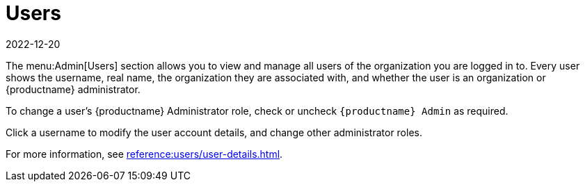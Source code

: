 [[ref-admin-users]]
= Users
:revdate: 2022-12-20
:page-revdate: {revdate}

The menu:Admin[Users] section allows you to view and manage all users of the organization you are logged in to.
Every user shows the username, real name, the organization they are associated with, and whether the user is an organization or {productname} administrator.

To change a user's {productname} Administrator role, check or uncheck [guimenu]``{productname} Admin`` as required.

Click a username to modify the user account details, and change other administrator roles.

For more information, see xref:reference:users/user-details.adoc[].
